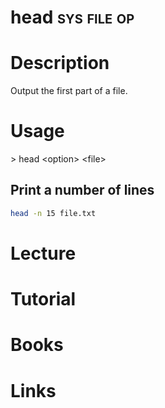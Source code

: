 #+TAGS: sys file op


* head								:sys:file:op:
* Description
Output the first part of a file.
* Usage

> head <option> <file>

** Print a number of lines
#+BEGIN_SRC sh
head -n 15 file.txt
#+END_SRC

* Lecture
* Tutorial
* Books
* Links
